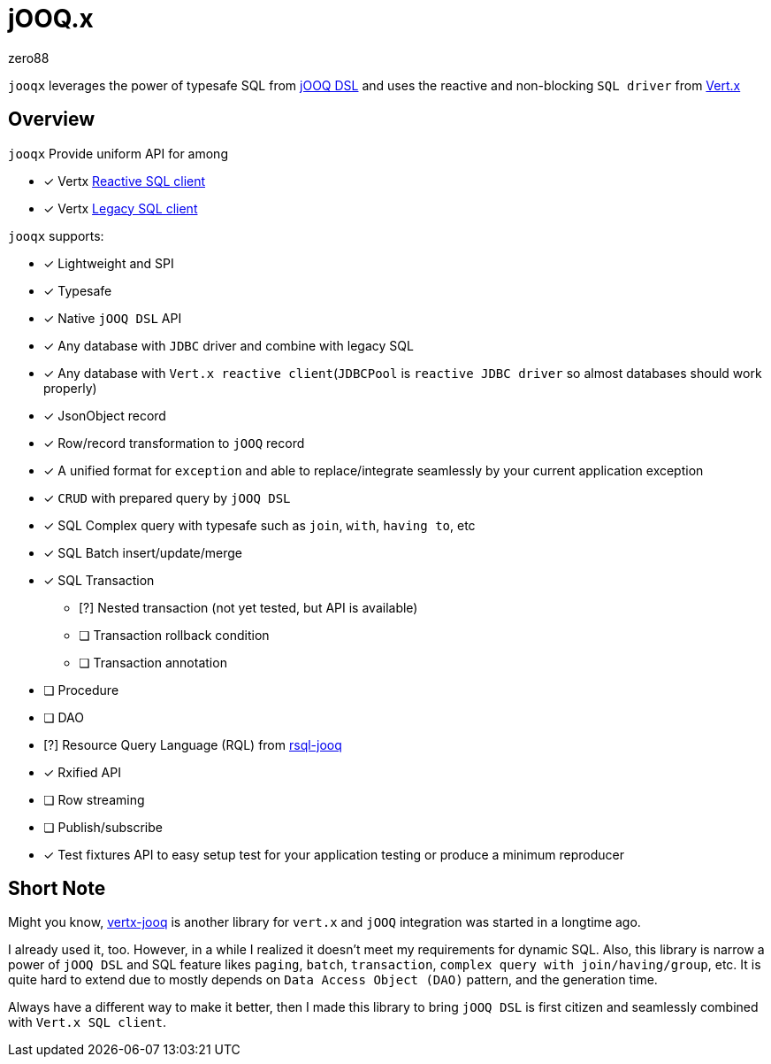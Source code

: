 = jOOQ.x
zero88

`jooqx` leverages the power of typesafe SQL from https://www.jooq.org[jOOQ DSL] and uses the reactive and non-blocking `SQL driver` from https://vertx.io/docs/#databases[Vert.x]

== Overview

`jooqx` Provide uniform API for among

* [x] Vertx https://github.com/eclipse-vertx/vertx-sql-client[Reactive SQL client]
* [x] Vertx https://vertx.io/docs/vertx-jdbc-client/java/#_legacy_jdbc_client_api[Legacy SQL client]

`jooqx` supports:

* [x] Lightweight and SPI
* [x] Typesafe
* [x] Native `jOOQ DSL` API
* [x] Any database with `JDBC` driver and combine with legacy SQL
* [x] Any database with `Vert.x reactive client`(`JDBCPool` is `reactive JDBC driver` so almost databases should work properly)
* [x] JsonObject record
* [x] Row/record transformation to `jOOQ` record
* [x] A unified format for `exception` and able to replace/integrate seamlessly by your current application exception
* [x] `CRUD` with prepared query by `jOOQ DSL`
* [x] SQL Complex query with typesafe such as `join`, `with`, `having to`, etc
* [x] SQL Batch insert/update/merge
* [x] SQL Transaction
** [?] Nested transaction (not yet tested, but API is available)
** [ ] Transaction rollback condition
** [ ] Transaction annotation
* [ ] Procedure
* [ ] DAO
* [?] Resource Query Language (RQL) from https://github.com/zero88/rsql[rsql-jooq]
* [x] Rxified API
* [ ] Row streaming
* [ ] Publish/subscribe
* [x] Test fixtures API to easy setup test for your application testing or produce a minimum reproducer

== Short Note

Might you know, https://github.com/jklingsporn/vertx-jooq[vertx-jooq] is another library for `vert.x` and `jOOQ` integration was started in a longtime ago.

I already used it, too. However, in a while I realized it doesn't meet my requirements for dynamic SQL.
Also, this library is narrow a power of `jOOQ DSL` and SQL feature likes `paging`, `batch`, `transaction`, `complex query with join/having/group`, etc. It is quite hard to extend due to mostly depends on `Data Access Object (DAO)` pattern, and the generation time.

Always have a different way to make it better, then I made this library to bring `jOOQ DSL` is first citizen and seamlessly combined with `Vert.x SQL client`.
